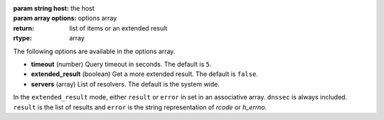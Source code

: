:param string host: the host
:param array options: options array
:return: list of items or an extended result
:rtype: array

The following options are available in the options array.

* **timeout** (number) Query timeout in seconds. The default is ``5``.
* **extended_result** (boolean) Get a more extended result. The default is ``false``.
* **servers** (array) List of resolvers. The default is the system wide.

In the ``extended_result`` mode, either ``result`` or ``error`` in set in an associative array. ``dnssec`` is always included. ``result`` is the list of results and ``error`` is the string representation of `rcode` or `h_errno`.
